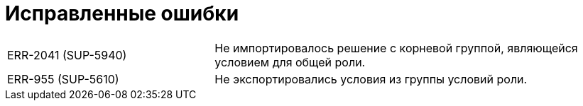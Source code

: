 = Исправленные ошибки

[cols="34,66", frame=none, grid=none]
|===

|ERR-2041 (SUP-5940)
|Не импортировалось решение с корневой группой, являющейся условием для общей роли.

|ERR-955 (SUP-5610)
|Не экспортировались условия из группы условий роли.

|===